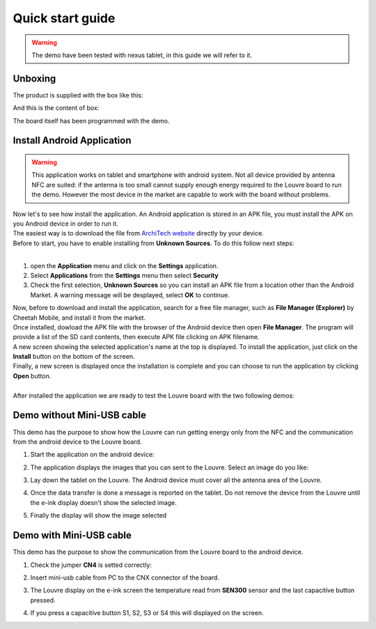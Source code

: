 
.. _quick:

Quick start guide
=================

.. warning::

	The demo have been tested with nexus tablet, in this guide we will refer to it.

Unboxing
--------

The product is supplied with the box like this:

.. image:: _images/box_closed.jpg

And this is the content of box:

.. image:: _images/box_opened.jpg

The board itself has been programmed with the demo.

Install Android Application
---------------------------

.. warning::

 This application works on tablet and smartphone with android system. Not all device provided by antenna NFC are suited: if the antenna is too small cannot supply enough energy required to the Louvre board to run the demo.
 However the most device in the market are capable to work with the board without problems.
 
| Now let's to see how install the application. An Android application is stored in an APK file, you must install the APK on you Android device in order to run it.
| The easiest way is to download the file from `ArchiTech website <http://www.architechboards.org/>`_ directly by your device.
| Before to start, you have to enable installing from **Unknown Sources**. To do this follow next steps:
|

1. open the **Application** menu and click on the **Settings** application.

2. Select **Applications** from the **Settings** menu then select **Security**

3. Check the first selection, **Unknown Sources** so you can install an APK file from a location other than the Android Market. A warning message will be desplayed, select **OK** to continue.

| Now, before to download and install the application, search for a free file manager, such as **File Manager (Explorer)** by Cheetah Mobile, and install it from the market.
| Once installed, dowload the APK file with the browser of the Android device then open **File Manager**. The program will provide a list of the SD card contents, then execute APK file clicking on APK filename.
| A new screen showing the selected application's name at the top is displayed. To install the application, just click on the **Install** button on the bottom of the screen.
| Finally, a new screen is displayed once the installation is complete and you can choose to run the application by clicking **Open** button.
|
| After installed the application we are ready to test the Louvre board with the two following demos:

Demo without Mini-USB cable
---------------------------

This demo has the purpose to show how the Louvre can run getting energy only from the NFC and the communication from the android device to the Louvre board.

1. Start the application on the android device:

.. image:: _images/nfcget_icon.jpg

2. The application displays the images that you can sent to the Louvre. Select an image do you like:

.. image:: _images/nfcget_ui.png

3. Lay down the tablet on the Louvre. The Android device must cover all the antenna area of the Louvre.

.. image:: _images/louvre_tablet.jpg

4. Once the data transfer is done a message is reported on the tablet. Do not remove the device from the Louvre until the e-ink display doesn't show the selected image.

.. image:: _images/nfcget_written.png

5. Finally the display will show the image selected

.. image:: _images/nfcget_success.jpg


Demo with Mini-USB cable
------------------------

This demo has the purpose to show the communication from the Louvre board to the android device.

1. Check the jumper **CN4** is setted correctly:

.. image:: _images/louvre_run_jumpers.jpg

2. Insert mini-usb cable from PC to the CNX connector of the board.

.. image:: _images/louvre_usb.jpg

3. The Louvre display on the e-ink screen the temperature read from **SEN300** sensor and the last capacitive button pressed.

.. image:: _images/louvre_usb_none.jpg

4. If you press a capacitive button S1, S2, S3 or S4 this will displayed on the screen.

.. image:: _images/louvre_usb_s2.jpg
